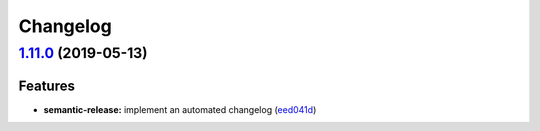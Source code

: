 
Changelog
=========

`1.11.0 <https://github.com/myii/systemd-formula/compare/v1.10.0...v1.11.0>`_ (2019-05-13)
----------------------------------------------------------------------------------------------

Features
^^^^^^^^


* **semantic-release:** implement an automated changelog (\ `eed041d <https://github.com/myii/systemd-formula/commit/eed041d>`_\ )
